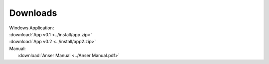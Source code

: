 =============
Downloads
=============
| Windows Application:
| :download:`App v0.1 <../install/app.zip>`
| :download:`App v0.2 <../install/app2.zip>`

| Manual:
|   :download:`Anser Manual <../Anser Manual.pdf>`
